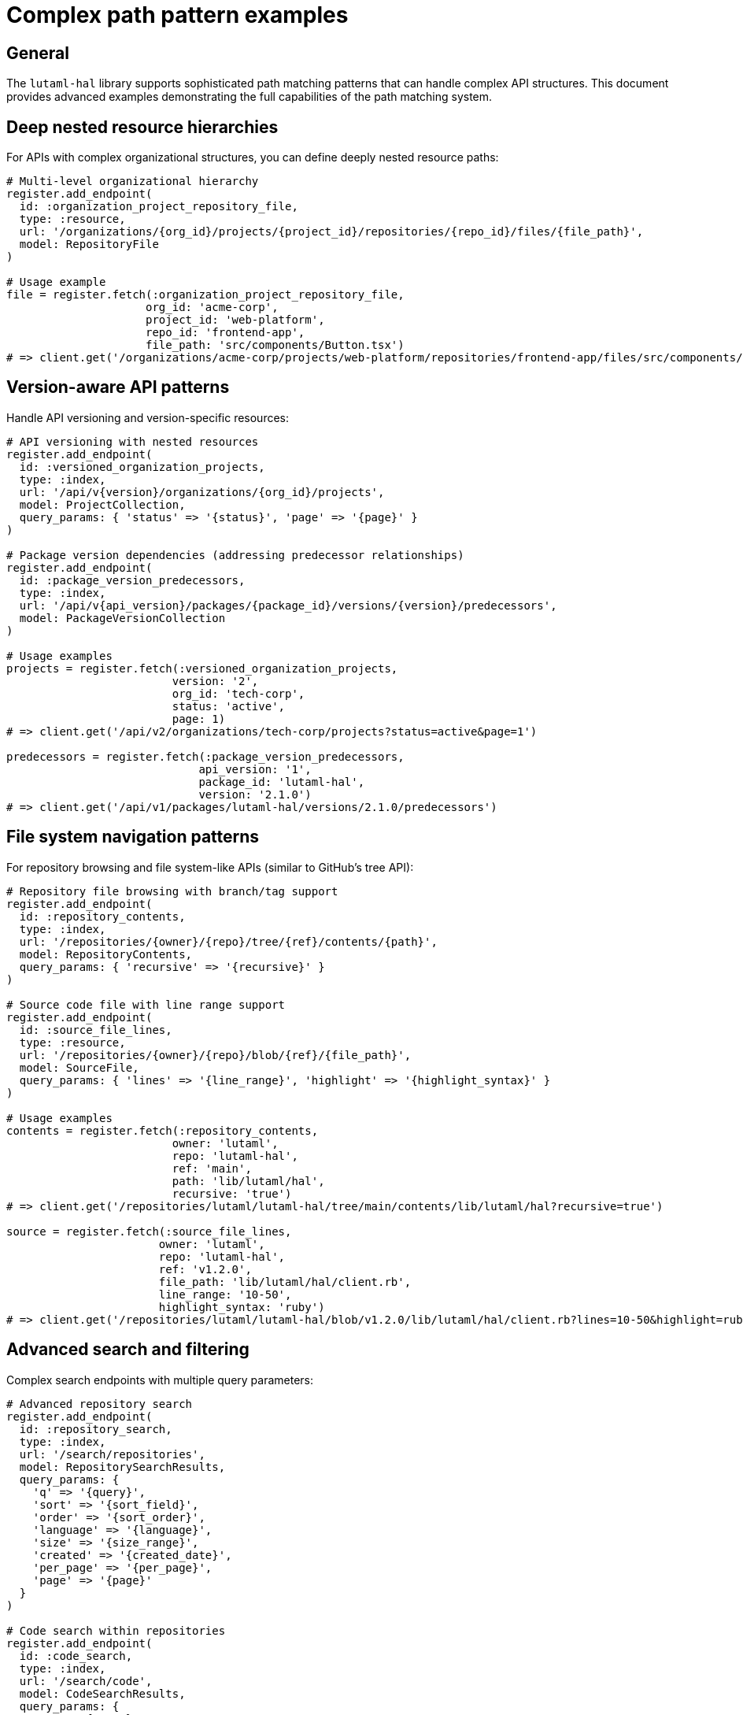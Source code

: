 = Complex path pattern examples

== General

The `lutaml-hal` library supports sophisticated path matching patterns that can
handle complex API structures. This document provides advanced examples
demonstrating the full capabilities of the path matching system.

== Deep nested resource hierarchies

For APIs with complex organizational structures, you can define deeply nested
resource paths:

[example]
====
[source,ruby]
----
# Multi-level organizational hierarchy
register.add_endpoint(
  id: :organization_project_repository_file,
  type: :resource,
  url: '/organizations/{org_id}/projects/{project_id}/repositories/{repo_id}/files/{file_path}',
  model: RepositoryFile
)

# Usage example
file = register.fetch(:organization_project_repository_file,
                     org_id: 'acme-corp',
                     project_id: 'web-platform',
                     repo_id: 'frontend-app',
                     file_path: 'src/components/Button.tsx')
# => client.get('/organizations/acme-corp/projects/web-platform/repositories/frontend-app/files/src/components/Button.tsx')
----
====

== Version-aware API patterns

Handle API versioning and version-specific resources:

[example]
====
[source,ruby]
----
# API versioning with nested resources
register.add_endpoint(
  id: :versioned_organization_projects,
  type: :index,
  url: '/api/v{version}/organizations/{org_id}/projects',
  model: ProjectCollection,
  query_params: { 'status' => '{status}', 'page' => '{page}' }
)

# Package version dependencies (addressing predecessor relationships)
register.add_endpoint(
  id: :package_version_predecessors,
  type: :index,
  url: '/api/v{api_version}/packages/{package_id}/versions/{version}/predecessors',
  model: PackageVersionCollection
)

# Usage examples
projects = register.fetch(:versioned_organization_projects,
                         version: '2',
                         org_id: 'tech-corp',
                         status: 'active',
                         page: 1)
# => client.get('/api/v2/organizations/tech-corp/projects?status=active&page=1')

predecessors = register.fetch(:package_version_predecessors,
                             api_version: '1',
                             package_id: 'lutaml-hal',
                             version: '2.1.0')
# => client.get('/api/v1/packages/lutaml-hal/versions/2.1.0/predecessors')
----
====

== File system navigation patterns

For repository browsing and file system-like APIs (similar to GitHub's tree
API):

[example]
====
[source,ruby]
----
# Repository file browsing with branch/tag support
register.add_endpoint(
  id: :repository_contents,
  type: :index,
  url: '/repositories/{owner}/{repo}/tree/{ref}/contents/{path}',
  model: RepositoryContents,
  query_params: { 'recursive' => '{recursive}' }
)

# Source code file with line range support
register.add_endpoint(
  id: :source_file_lines,
  type: :resource,
  url: '/repositories/{owner}/{repo}/blob/{ref}/{file_path}',
  model: SourceFile,
  query_params: { 'lines' => '{line_range}', 'highlight' => '{highlight_syntax}' }
)

# Usage examples
contents = register.fetch(:repository_contents,
                         owner: 'lutaml',
                         repo: 'lutaml-hal',
                         ref: 'main',
                         path: 'lib/lutaml/hal',
                         recursive: 'true')
# => client.get('/repositories/lutaml/lutaml-hal/tree/main/contents/lib/lutaml/hal?recursive=true')

source = register.fetch(:source_file_lines,
                       owner: 'lutaml',
                       repo: 'lutaml-hal',
                       ref: 'v1.2.0',
                       file_path: 'lib/lutaml/hal/client.rb',
                       line_range: '10-50',
                       highlight_syntax: 'ruby')
# => client.get('/repositories/lutaml/lutaml-hal/blob/v1.2.0/lib/lutaml/hal/client.rb?lines=10-50&highlight=ruby')
----
====

== Advanced search and filtering

Complex search endpoints with multiple query parameters:

[example]
====
[source,ruby]
----
# Advanced repository search
register.add_endpoint(
  id: :repository_search,
  type: :index,
  url: '/search/repositories',
  model: RepositorySearchResults,
  query_params: {
    'q' => '{query}',
    'sort' => '{sort_field}',
    'order' => '{sort_order}',
    'language' => '{language}',
    'size' => '{size_range}',
    'created' => '{created_date}',
    'per_page' => '{per_page}',
    'page' => '{page}'
  }
)

# Code search within repositories
register.add_endpoint(
  id: :code_search,
  type: :index,
  url: '/search/code',
  model: CodeSearchResults,
  query_params: {
    'q' => '{query}',
    'repo' => '{repository}',
    'language' => '{language}',
    'filename' => '{filename}',
    'extension' => '{file_extension}',
    'size' => '{file_size}',
    'path' => '{path_filter}'
  }
)

# Usage examples
repos = register.fetch(:repository_search,
                      query: 'lutaml language:ruby',
                      sort_field: 'stars',
                      sort_order: 'desc',
                      language: 'ruby',
                      size_range: '>1000',
                      per_page: 25,
                      page: 1)
# => client.get('/search/repositories?q=lutaml+language%3Aruby&sort=stars&order=desc&language=ruby&size=%3E1000&per_page=25&page=1')

code = register.fetch(:code_search,
                     query: 'hal_link',
                     repository: 'lutaml/lutaml-hal',
                     language: 'ruby',
                     extension: 'rb',
                     path_filter: 'lib/')
# => client.get('/search/code?q=hal_link&repo=lutaml%2Flutaml-hal&language=ruby&extension=rb&path=lib%2F')
----
====

== Multi-tenant and scoped resources

Handle multi-tenant applications with complex scoping:

[example]
====
[source,ruby]
----
# Multi-tenant resource access
register.add_endpoint(
  id: :tenant_user_workspace_documents,
  type: :index,
  url: '/tenants/{tenant_id}/users/{user_id}/workspaces/{workspace_id}/documents',
  model: DocumentCollection,
  query_params: {
    'type' => '{document_type}',
    'status' => 'published',
    'tags' => '{tags}',
    'modified_since' => '{modified_date}',
    'sort' => '{sort_field}',
    'page' => '{page}'
  }
)

# Cross-tenant resource relationships
register.add_endpoint(
  id: :tenant_resource_dependencies,
  type: :index,
  url: '/tenants/{tenant_id}/resources/{resource_id}/dependencies',
  model: ResourceDependencyCollection,
  query_params: {
    'type' => '{dependency_type}',
    'scope' => '{scope}',
    'include_external' => '{include_external}'
  }
)

# Usage examples
documents = register.fetch(:tenant_user_workspace_documents,
                          tenant_id: 'enterprise-corp',
                          user_id: 'john.doe',
                          workspace_id: 'project-alpha',
                          document_type: 'specification',
                          tags: 'api,documentation',
                          modified_date: '2024-01-01',
                          sort_field: 'updated_at',
                          page: 1)
# => client.get('/tenants/enterprise-corp/users/john.doe/workspaces/project-alpha/documents?type=specification&status=published&tags=api%2Cdocumentation&modified_since=2024-01-01&sort=updated_at&page=1')

dependencies = register.fetch(:tenant_resource_dependencies,
                             tenant_id: 'enterprise-corp',
                             resource_id: 'api-gateway',
                             dependency_type: 'service',
                             scope: 'internal',
                             include_external: 'false')
# => client.get('/tenants/enterprise-corp/resources/api-gateway/dependencies?type=service&scope=internal&include_external=false')
----
====

== Pattern matching benefits

These complex patterns demonstrate several key capabilities:

* **Deep nesting**: Handle APIs with 5+ levels of resource hierarchy
* **Flexible parameters**: Mix path parameters with query parameters
* **Fixed constraints**: Use fixed query parameters to create specialized
  endpoints
* **Template parameters**: Support dynamic values in both paths and queries
* **Pattern specificity**: More specific patterns automatically take precedence
* **URL building**: Automatic interpolation and query parameter construction
* **Real-world scenarios**: Practical patterns for common API architectures

The path matching system automatically handles URL encoding, parameter
validation, and pattern precedence, making it easy to build sophisticated HAL
APIs that can handle complex resource relationships and navigation patterns.

